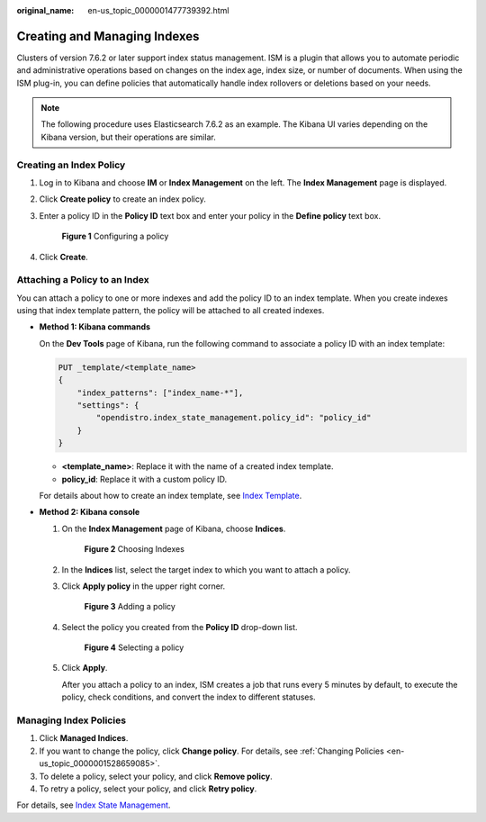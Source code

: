 :original_name: en-us_topic_0000001477739392.html

.. _en-us_topic_0000001477739392:

Creating and Managing Indexes
=============================

Clusters of version 7.6.2 or later support index status management. ISM is a plugin that allows you to automate periodic and administrative operations based on changes on the index age, index size, or number of documents. When using the ISM plug-in, you can define policies that automatically handle index rollovers or deletions based on your needs.

.. note::

   The following procedure uses Elasticsearch 7.6.2 as an example. The Kibana UI varies depending on the Kibana version, but their operations are similar.

Creating an Index Policy
------------------------

#. Log in to Kibana and choose **IM** or **Index Management** on the left. The **Index Management** page is displayed.

#. Click **Create policy** to create an index policy.

#. Enter a policy ID in the **Policy ID** text box and enter your policy in the **Define policy** text box.


   .. figure:: /_static/images/en-us_image_0000001625674753.png
      :alt: **Figure 1** Configuring a policy

      **Figure 1** Configuring a policy

#. Click **Create**.

Attaching a Policy to an Index
------------------------------

You can attach a policy to one or more indexes and add the policy ID to an index template. When you create indexes using that index template pattern, the policy will be attached to all created indexes.

-  **Method 1: Kibana commands**

   On the **Dev Tools** page of Kibana, run the following command to associate a policy ID with an index template:

   .. code-block:: text

      PUT _template/<template_name>
      {
          "index_patterns": ["index_name-*"],
          "settings": {
              "opendistro.index_state_management.policy_id": "policy_id"
          }
      }

   -  **<template_name>**: Replace it with the name of a created index template.
   -  **policy_id**: Replace it with a custom policy ID.

   For details about how to create an index template, see `Index Template <https://opendistro.github.io/for-elasticsearch-docs/docs/elasticsearch/index-templates/#create-template>`__.

-  **Method 2: Kibana console**

   #. On the **Index Management** page of Kibana, choose **Indices**.


      .. figure:: /_static/images/en-us_image_0000001575475526.png
         :alt: **Figure 2** Choosing Indexes

         **Figure 2** Choosing Indexes

   #. In the **Indices** list, select the target index to which you want to attach a policy.

   #. Click **Apply policy** in the upper right corner.


      .. figure:: /_static/images/en-us_image_0000001625995085.png
         :alt: **Figure 3** Adding a policy

         **Figure 3** Adding a policy

   #. Select the policy you created from the **Policy ID** drop-down list.


      .. figure:: /_static/images/en-us_image_0000001625794717.png
         :alt: **Figure 4** Selecting a policy

         **Figure 4** Selecting a policy

   #. Click **Apply**.

      After you attach a policy to an index, ISM creates a job that runs every 5 minutes by default, to execute the policy, check conditions, and convert the index to different statuses.

Managing Index Policies
-----------------------

#. Click **Managed Indices**.
#. If you want to change the policy, click **Change policy**. For details, see :ref:`Changing Policies <en-us_topic_0000001528659085>`.
#. To delete a policy, select your policy, and click **Remove policy**.
#. To retry a policy, select your policy, and click **Retry policy**.

For details, see `Index State Management <https://opendistro.github.io/for-elasticsearch-docs/docs/im/ism/>`__.
